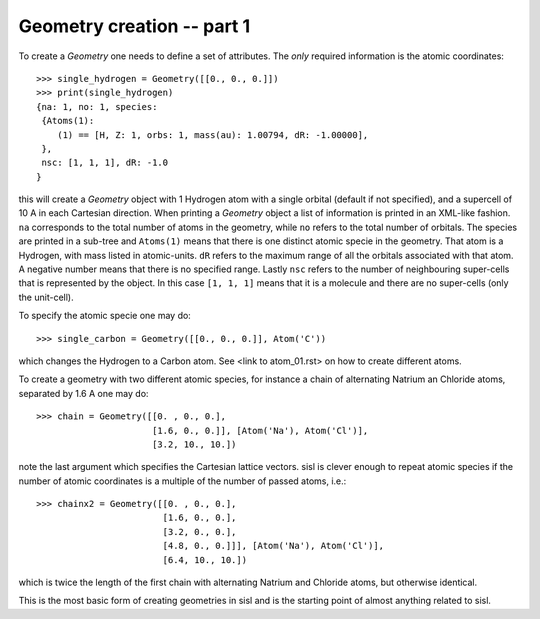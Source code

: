 
.. _tutorial-01:

Geometry creation -- part 1
---------------------------

To create a `Geometry` one needs to define a set of attributes.
The *only* required information is the atomic coordinates::

   >>> single_hydrogen = Geometry([[0., 0., 0.]])
   >>> print(single_hydrogen)
   {na: 1, no: 1, species:
    {Atoms(1):
       (1) == [H, Z: 1, orbs: 1, mass(au): 1.00794, dR: -1.00000], 
    },
    nsc: [1, 1, 1], dR: -1.0
   }

this will create a `Geometry` object with 1 Hydrogen atom with a single orbital
(default if not specified), and a supercell of 10 A in each Cartesian direction.
When printing a `Geometry` object a list of information is printed in an
XML-like fashion. ``na`` corresponds to the total number of atoms in the
geometry, while ``no`` refers to the total number of orbitals.
The species are printed in a sub-tree and ``Atoms(1)`` means that there is
one distinct atomic specie in the geometry. That atom is a Hydrogen, with mass
listed in atomic-units. ``dR`` refers to the maximum range of all the orbitals
associated with that atom. A negative number means that there is no specified
range.
Lastly ``nsc`` refers to the number of neighbouring super-cells that is represented
by the object. In this case ``[1, 1, 1]`` means that it is a molecule and there
are no super-cells (only the unit-cell).

To specify the atomic specie one may do::

   >>> single_carbon = Geometry([[0., 0., 0.]], Atom('C'))

which changes the Hydrogen to a Carbon atom. See <link to atom_01.rst> on how to create different atoms.
   
To create a geometry with two different atomic species, for instance a chain
of alternating Natrium an Chloride atoms, separated by 1.6 A one may do::

   >>> chain = Geometry([[0. , 0., 0.],
                         [1.6, 0., 0.]], [Atom('Na'), Atom('Cl')],
	                 [3.2, 10., 10.])

note the last argument which specifies the Cartesian lattice vectors.
sisl is clever enough to repeat atomic species if the number of atomic
coordinates is a multiple of the number of passed atoms, i.e.::

   >>> chainx2 = Geometry([[0. , 0., 0.],
                           [1.6, 0., 0.],
                           [3.2, 0., 0.],
                           [4.8, 0., 0.]]], [Atom('Na'), Atom('Cl')],
		           [6.4, 10., 10.])

which is twice the length of the first chain with alternating Natrium and Chloride atoms,
but otherwise identical.

This is the most basic form of creating geometries in sisl and is the starting
point of almost anything related to sisl. 

